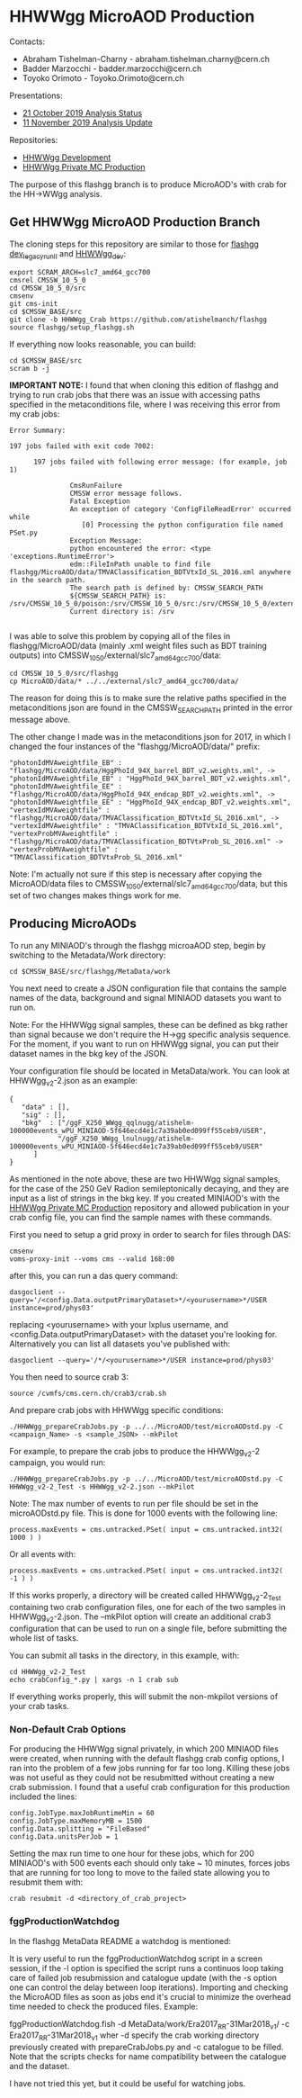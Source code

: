 * HHWWgg MicroAOD Production

Contacts: 
- Abraham Tishelman-Charny - abraham.tishelman.charny@cern.ch 
- Badder Marzocchi - badder.marzocchi@cern.ch
- Toyoko Orimoto - Toyoko.Orimoto@cern.ch 

Presentations: 
- [[https://indico.cern.ch/event/847927/contributions/3606888/attachments/1930081/3196452/HH_WWgg_Analysis_Status_21_October_2019.pdf][21 October 2019 Analysis Status]]
- [[https://indico.cern.ch/event/847923/contributions/3632148/attachments/1942588/3221820/HH_WWgg_Analysis_Update_11_November_2019_2.pdf][11 November 2019 Analysis Update]]

Repositories:
- [[https://github.com/atishelmanch/flashgg/tree/HHWWgg_dev][HHWWgg Development]]
- [[https://github.com/NEUAnalyses/HH_WWgg/tree/HHWWgg_PrivateMC][HHWWgg Private MC Production]]

The purpose of this flashgg branch is to produce MicroAOD's with crab for the HH->WWgg analysis. 

** Get HHWWgg MicroAOD Production Branch 
The cloning steps for this repository are similar to those for [[https://github.com/cms-analysis/flashgg][flashgg dev_legacy_runII]] and [[https://github.com/atishelmanch/flashgg/tree/HHWWgg_dev][HHWWgg_dev]]:

   #+BEGIN_EXAMPLE
   export SCRAM_ARCH=slc7_amd64_gcc700
   cmsrel CMSSW_10_5_0 
   cd CMSSW_10_5_0/src
   cmsenv
   git cms-init
   cd $CMSSW_BASE/src 
   git clone -b HHWWgg_Crab https://github.com/atishelmanch/flashgg 
   source flashgg/setup_flashgg.sh
   #+END_EXAMPLE

   If everything now looks reasonable, you can build:
   #+BEGIN_EXAMPLE
   cd $CMSSW_BASE/src
   scram b -j 
   #+END_EXAMPLE    

*IMPORTANT NOTE:* I found that when cloning this edition of flashgg and trying to run crab jobs that there was an issue with accessing paths specified in the 
metaconditions file, where I was receiving this error from my crab jobs:

   #+BEGIN_EXAMPLE
   Error Summary:

   197 jobs failed with exit code 7002:

         197 jobs failed with following error message: (for example, job 1)

                  CmsRunFailure
                  CMSSW error message follows.
                  Fatal Exception
                  An exception of category 'ConfigFileReadError' occurred while
                     [0] Processing the python configuration file named PSet.py
                  Exception Message:
                  python encountered the error: <type 'exceptions.RuntimeError'>
                  edm::FileInPath unable to find file flashgg/MicroAOD/data/TMVAClassification_BDTVtxId_SL_2016.xml anywhere in the search path.
                  The search path is defined by: CMSSW_SEARCH_PATH
                  ${CMSSW_SEARCH_PATH} is: /srv/CMSSW_10_5_0/poison:/srv/CMSSW_10_5_0/src:/srv/CMSSW_10_5_0/external/slc7_amd64_gcc700/data:/cvmfs/cms.cern.ch/slc7_amd64_gcc700/cms/cmssw/CMSSW_10_5_0/src:/cvmfs/cms.cern.ch/slc7_amd64_gcc700/cms/cmssw/CMSSW_10_5_0/external/slc7_amd64_gcc700/data
                  Current directory is: /srv

   #+END_EXAMPLE

I was able to solve this problem by copying all of the files in flashgg/MicroAOD/data (mainly .xml weight files such as BDT training outputs) into 
CMSSW_10_5_0/external/slc7_amd64_gcc700/data:

   #+BEGIN_EXAMPLE
   cd CMSSW_10_5_0/src/flashgg
   cp MicroAOD/data/* ../../external/slc7_amd64_gcc700/data/
   #+END_EXAMPLE

The reason for doing this is to make sure the relative paths specified in the metaconditions json are found in the CMSSW_SEARCH_PATH printed in the error message above.

The other change I made was in the metaconditions json for 2017, in which I changed the four instances of the "flashgg/MicroAOD/data/" prefix:

   #+BEGIN_EXAMPLE
   "photonIdMVAweightfile_EB" : "flashgg/MicroAOD/data/HggPhoId_94X_barrel_BDT_v2.weights.xml", -> "photonIdMVAweightfile_EB" : "HggPhoId_94X_barrel_BDT_v2.weights.xml",
   "photonIdMVAweightfile_EE" : "flashgg/MicroAOD/data/HggPhoId_94X_endcap_BDT_v2.weights.xml", -> "photonIdMVAweightfile_EE" : "HggPhoId_94X_endcap_BDT_v2.weights.xml",
   "vertexIdMVAweightfile" : "flashgg/MicroAOD/data/TMVAClassification_BDTVtxId_SL_2016.xml", -> "vertexIdMVAweightfile" : "TMVAClassification_BDTVtxId_SL_2016.xml",
   "vertexProbMVAweightfile" : "flashgg/MicroAOD/data/TMVAClassification_BDTVtxProb_SL_2016.xml" -> "vertexProbMVAweightfile" : "TMVAClassification_BDTVtxProb_SL_2016.xml"         
   #+END_EXAMPLE

Note: I'm actually not sure if this step is necessary after copying the MicroAOD/data files to CMSSW_10_5_0/external/slc7_amd64_gcc700/data, but this set of two changes
makes things work for me. 

** Producing MicroAODs
To run any MINIAOD's through the flashgg microaAOD step, begin by switching to the Metadata/Work directory:

   #+BEGIN_EXAMPLE
   cd $CMSSW_BASE/src/flashgg/MetaData/work
   #+END_EXAMPLE

You next need to create a JSON configuration file that contains the sample names of the data, background and signal MINIAOD datasets you want to run on. 

Note: For the HHWWgg signal samples, these can be defined as bkg rather than signal because we don't require the H->gg specific analysis sequence. For the moment, if you
want to run on HHWWgg signal, you can put their dataset names in the bkg key of the JSON. 

Your configuration file should be located in MetaData/work. You can look at HHWWgg_v2-2.json as an example:

   #+BEGIN_EXAMPLE
   {
      "data" : [],
      "sig" : [],
      "bkg"  : ["/ggF_X250_WWgg_qqlnugg/atishelm-100000events_wPU_MINIAOD-5f646ecd4e1c7a39ab0ed099ff55ceb9/USER",
               "/ggF_X250_WWgg_lnulnugg/atishelm-100000events_wPU_MINIAOD-5f646ecd4e1c7a39ab0ed099ff55ceb9/USER"
         ]
   }
   #+END_EXAMPLE

As mentioned in the note above, these are two HHWWgg signal samples, for the case of the 250 GeV Radion semileptonically decaying, and they are input as a list
of strings in the bkg key. If you created MINIAOD's with the [[https://github.com/NEUAnalyses/HH_WWgg/tree/HHWWgg_PrivateMC][HHWWgg Private MC Production]] repository 
and allowed publication in your crab config file, you can find the sample names with these commands.

First you need to setup a grid proxy in order to search for files through DAS:

    #+BEGIN_EXAMPLE
    cmsenv
    voms-proxy-init --voms cms --valid 168:00
    #+END_EXAMPLE

after this, you can run a das query command:

    #+BEGIN_EXAMPLE
    dasgoclient --query='/<config.Data.outputPrimaryDataset>*/<yourusername>*/USER instance=prod/phys03'
    #+END_EXAMPLE

replacing <yourusername> with your lxplus username, and <config.Data.outputPrimaryDataset> with the dataset you're looking for. Alternatively you can list 
all datasets you've published with:

    #+BEGIN_EXAMPLE
    dasgoclient --query='/*/<yourusername>*/USER instance=prod/phys03'
    #+END_EXAMPLE

You then need to source crab 3:

   #+BEGIN_EXAMPLE
   source /cvmfs/cms.cern.ch/crab3/crab.sh
   #+END_EXAMPLE

And prepare crab jobs with HHWWgg specific conditions:

   #+BEGIN_EXAMPLE
   ./HHWWgg_prepareCrabJobs.py -p ../../MicroAOD/test/microAODstd.py -C <campaign_Name> -s <sample_JSON> --mkPilot
   #+END_EXAMPLE

For example, to prepare the crab jobs to produce the HHWWgg_v2-2 campaign, you would run:

   #+BEGIN_EXAMPLE
   ./HHWWgg_prepareCrabJobs.py -p ../../MicroAOD/test/microAODstd.py -C HHWWgg_v2-2_Test -s HHWWgg_v2-2.json --mkPilot 
   #+END_EXAMPLE

Note: The max number of events to run per file should be set in the microAODstd.py file. This is done for 1000 events with the following line:

   #+BEGIN_EXAMPLE
   process.maxEvents = cms.untracked.PSet( input = cms.untracked.int32( 1000 ) )
   #+END_EXAMPLE

Or all events with: 

   #+BEGIN_EXAMPLE
   process.maxEvents = cms.untracked.PSet( input = cms.untracked.int32( -1 ) )
   #+END_EXAMPLE

If this works properly, a directory will be created called HHWWgg_v2-2_Test containing two crab configuration files, one for each of the two samples in 
HHWWgg_v2-2.json. The --mkPilot option will create an additional crab3 configuration that can be used to run on a single file, before submitting the whole list of tasks.

You can submit all tasks in the directory, in this example, with:

   #+BEGIN_EXAMPLE
   cd HHWWgg_v2-2_Test
   echo crabConfig_*.py | xargs -n 1 crab sub
   #+END_EXAMPLE   

If everything works properly, this will submit the non-mkpilot versions of your crab tasks. 

*** Non-Default Crab Options
For producing the HHWWgg signal privately, in which 200 MINIAOD files were created, when running with the default flashgg crab config options,
I ran into the problem of a few jobs running for far too long. Killing these jobs was not useful as they could not be resubmitted without creating a new 
crab submission. I found that a useful crab configuration for this production included the lines:

   #+BEGIN_EXAMPLE
   config.JobType.maxJobRuntimeMin = 60
   config.JobType.maxMemoryMB = 1500
   config.Data.splitting = "FileBased"
   config.Data.unitsPerJob = 1
   #+END_EXAMPLE 

Setting the max run time to one hour for these jobs, which for 200 MINIAOD's with 500 events each should only take ~ 10 minutes, forces jobs that are running for too long
to move to the failed state allowing you to resubmit them with: 

   #+BEGIN_EXAMPLE
   crab resubmit -d <directory_of_crab_project> 
   #+END_EXAMPLE 

*** fggProductionWatchdog
In the flashgg MetaData README a watchdog is mentioned:

It is very useful to run the fggProductionWatchdog script in a screen session, if the -l option is specified the script runs a continuos loop taking care of failed job resubmission and catalogue update (with the -s option one can control the delay between loop iterations). Importing and checking the MicroAOD files as soon as jobs end it's crucial to minimize the overhead time needed to check the produced files. Example:

fggProductionWatchdog.fish -d MetaData/work/Era2017_RR-31Mar2018_v1/ -c Era2017_RR-31Mar2018_v1
wher -d specify the crab working directory previously created with prepareCrabJobs.py and -c catalogue to be filled. Note that the scripts checks for name compatibility between the catalogue and the dataset.

I have not tried this yet, but it could be useful for watching jobs. 
